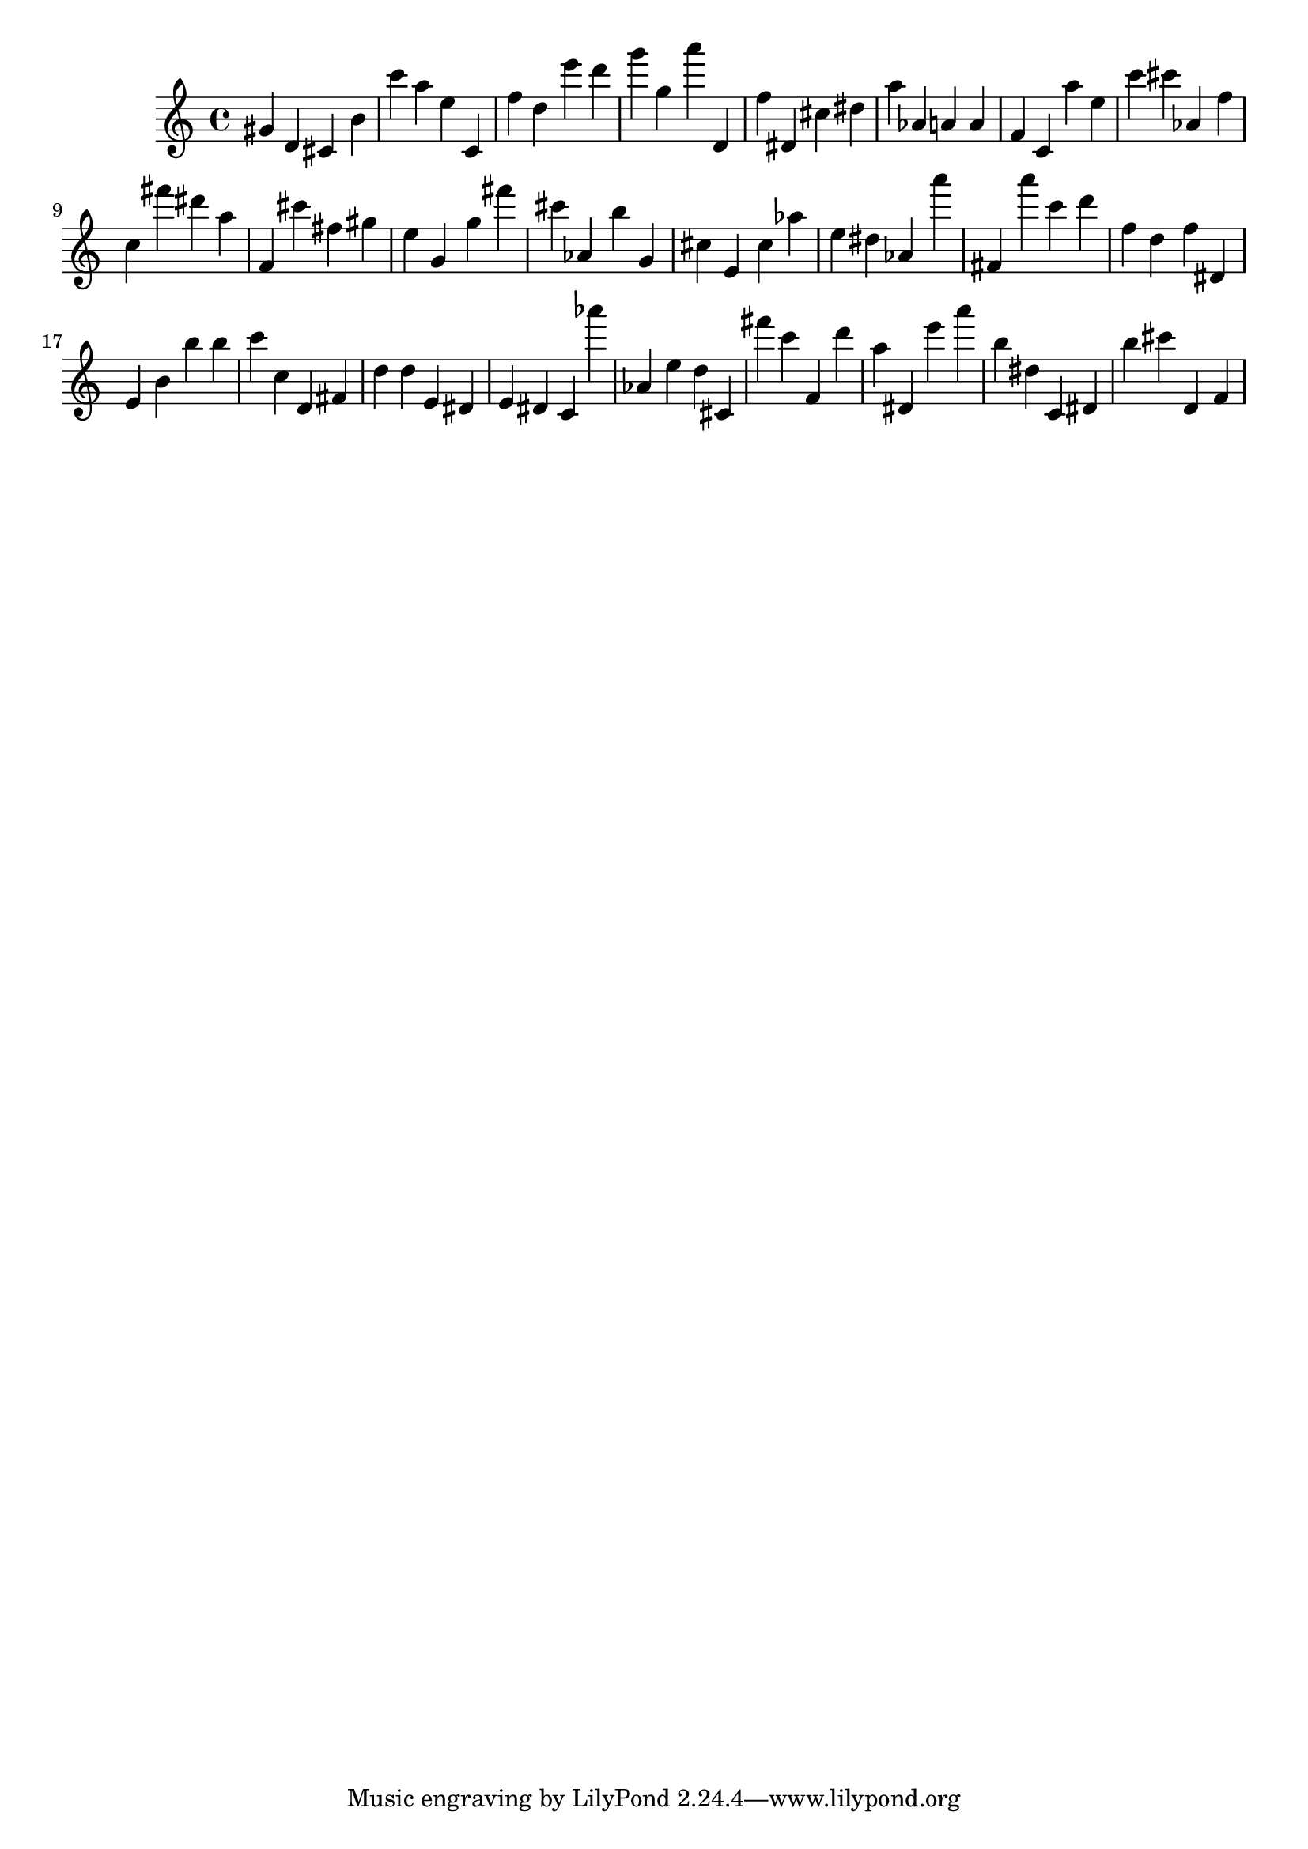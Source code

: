 \version "2.18.2"

\score {

{
\clef treble
gis' d' cis' b' c''' a'' e'' c' f'' d'' e''' d''' g''' g'' a''' d' f'' dis' cis'' dis'' a'' as' a' a' f' c' a'' e'' c''' cis''' as' f'' c'' fis''' dis''' a'' f' cis''' fis'' gis'' e'' g' g'' fis''' cis''' as' b'' g' cis'' e' cis'' as'' e'' dis'' as' a''' fis' a''' c''' d''' f'' d'' f'' dis' e' b' b'' b'' c''' c'' d' fis' d'' d'' e' dis' e' dis' c' as''' as' e'' d'' cis' fis''' c''' f' d''' a'' dis' e''' a''' b'' dis'' c' dis' b'' cis''' d' f' 
}

 \midi { }
 \layout { }
}